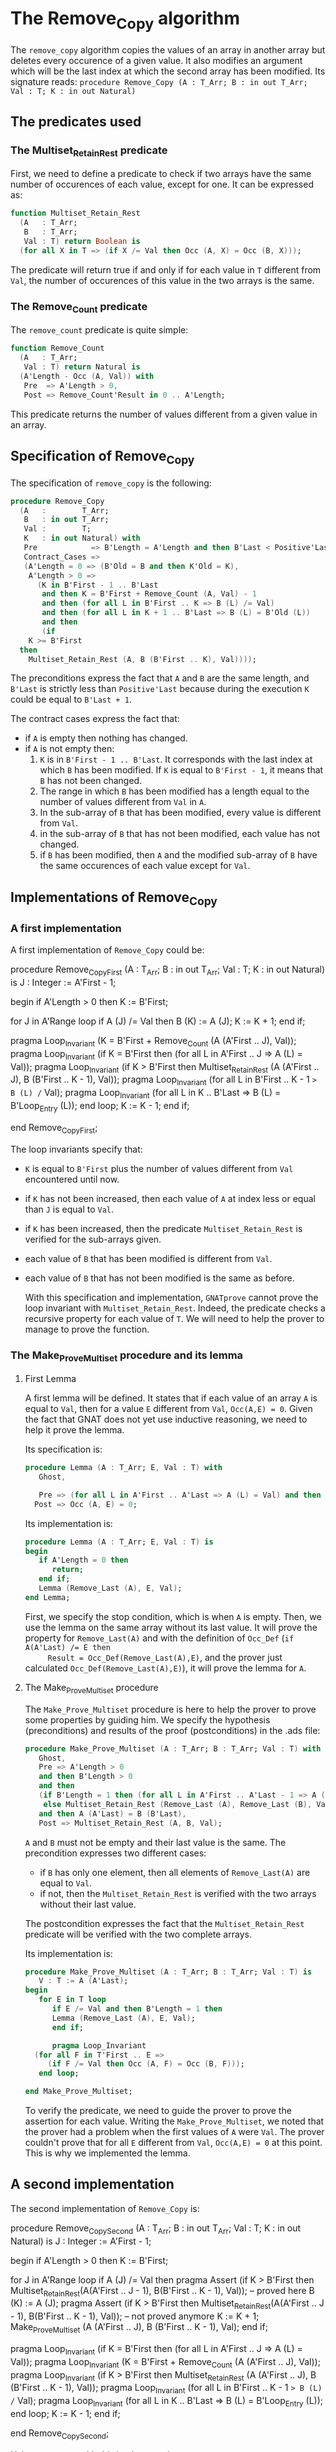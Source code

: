 # Created 2018-06-20 Wed 13:06
#+OPTIONS: author:nil title:nil toc:nil
#+EXPORT_FILE_NAME: ../../../mutating/Remove_Copy.org

* The Remove_Copy algorithm

The ~remove_copy~ algorithm copies the values of an array in
another array but deletes every occurence of a given value.
It also modifies an argument which will be the last index
at which the second array has been modified.
Its signature reads:
~procedure Remove_Copy (A : T_Arr; B : in out T_Arr; Val : T; K : in out Natural)~

** The predicates used
*** The Multiset_Retain_Rest predicate

First, we need to define a predicate to check if two arrays have
the same number of occurences of each value, except for one.
It can be expressed as:

#+BEGIN_SRC ada
  function Multiset_Retain_Rest
    (A   : T_Arr;
     B   : T_Arr;
     Val : T) return Boolean is
    (for all X in T => (if X /= Val then Occ (A, X) = Occ (B, X)));
#+END_SRC

The predicate will return true if and only if for each value in
~T~ different from ~Val~, the number of occurences of this value
in the two arrays is the same.

*** The Remove_Count predicate

The ~remove_count~ predicate is quite simple:

#+BEGIN_SRC ada
  function Remove_Count
    (A   : T_Arr;
     Val : T) return Natural is
    (A'Length - Occ (A, Val)) with
     Pre  => A'Length > 0,
     Post => Remove_Count'Result in 0 .. A'Length;
#+END_SRC

This predicate returns the number of values different from a given
value in an array.

** Specification of Remove_Copy

The specification of ~remove_copy~ is the following:

#+BEGIN_SRC ada
  procedure Remove_Copy
    (A   :        T_Arr;
     B   : in out T_Arr;
     Val :        T;
     K   : in out Natural) with
     Pre            => B'Length = A'Length and then B'Last < Positive'Last,
     Contract_Cases =>
     (A'Length = 0 => (B'Old = B and then K'Old = K),
      A'Length > 0 =>
        (K in B'First - 1 .. B'Last
         and then K = B'First + Remove_Count (A, Val) - 1
         and then (for all L in B'First .. K => B (L) /= Val)
         and then (for all L in K + 1 .. B'Last => B (L) = B'Old (L))
         and then
         (if
  	  K >= B'First
  	then
  	  Multiset_Retain_Rest (A, B (B'First .. K), Val))));
#+END_SRC

The preconditions express the fact that ~A~ and ~B~ are the
same length, and ~B'Last~ is strictly less than ~Positive'Last~
because during the execution ~K~ could be equal to ~B'Last + 1~.

The contract cases express the fact that:
- if ~A~ is empty then nothing has changed.
- if ~A~ is not empty then:
  1. ~K~ is in ~B'First - 1 .. B'Last~. It corresponds with the last index at which ~B~ has been modified. If ~K~ is equal to ~B'First - 1~, it means that ~B~ has not been changed.
  2. The range in which ~B~ has been modified has a length equal to the number of values different from ~Val~ in ~A~.
  3. In the sub-array of ~B~ that has been modified, every value is different from ~Val~.
  4. in the sub-array of ~B~ that has not been modified, each value has not changed.
  5. if ~B~ has been modified, then ~A~ and the modified sub-array of ~B~ have the same occurences of each value except for ~Val~.

** Implementations of Remove_Copy

*** A first implementation

A first implementation of ~Remove_Copy~ could be:

#+BEGIN_range-begin
   procedure Remove_Copy_First
  (A   :        T_Arr;
   B   : in out T_Arr;
   Val :        T;
   K   : in out Natural)
is
   J      : Integer := A'First - 1;

begin
   if A'Length > 0 then
   K := B'First;

for J in A'Range loop
   if A (J) /= Val then
      B (K)  := A (J);
      K := K + 1;
   end if;

   pragma Loop_Invariant
     (K = B'First + Remove_Count (A (A'First .. J), Val));
   pragma Loop_Invariant
     (if K = B'First then (for all L in A'First .. J => A (L) = Val));
   pragma Loop_Invariant
     (if
	K > B'First
      then
	Multiset_Retain_Rest
	  (A (A'First .. J),
	   B (B'First .. K - 1),
	   Val));
   pragma Loop_Invariant (for all L in B'First .. K - 1 => B (L) /= Val);
   pragma Loop_Invariant
     (for all L in K .. B'Last => B (L) = B'Loop_Entry (L));
   end loop;
K := K - 1;
end if;

end Remove_Copy_First;
#+END_range-begin

The loop invariants specify that:
- ~K~ is equal to ~B'First~ plus the number of values different from
  ~Val~ encountered until now.
- if ~K~ has not been increased, then each value of ~A~ at index
  less or equal than ~J~ is equal to ~Val~.
- if ~K~ has been increased, then the predicate ~Multiset_Retain_Rest~
  is verified for the sub-arrays given.
- each value of ~B~ that has been modified is different from ~Val~.
- each value of ~B~ that has not been modified is the same as before.

  With this specification and implementation, ~GNATprove~ cannot prove
  the loop invariant with ~Multiset_Retain_Rest~. Indeed, the predicate
  checks a recursive property for each value of ~T~. We will need to
  help the prover to manage to prove the function.

*** The Make_Prove_Multiset procedure and its lemma

**** First Lemma

A first lemma will be defined. It states that if each value 
of an array ~A~ is equal to ~Val~, then for a value ~E~
different from ~Val~, ~Occ(A,E) = 0~. Given the fact that
GNAT does not yet use inductive reasoning, we need to
help it prove the lemma.

Its specification is:

#+BEGIN_SRC ada
  procedure Lemma (A : T_Arr; E, Val : T) with
     Ghost,
  
     Pre => (for all L in A'First .. A'Last => A (L) = Val) and then E /= Val,
    Post => Occ (A, E) = 0;
#+END_SRC

Its implementation is:

#+BEGIN_SRC ada
  procedure Lemma (A : T_Arr; E, Val : T) is
  begin
     if A'Length = 0 then
        return;
     end if;
     Lemma (Remove_Last (A), E, Val);
  end Lemma;
#+END_SRC

First, we specify the stop condition, which is when ~A~ is empty.
Then, we use the lemma on the same array without its last value.
It will prove the property for ~Remove_Last(A)~ and with the
definition of ~Occ_Def~ (~if A(A'Last) /= E then
     Result = Occ_Def(Remove_Last(A),E)~, and the prover just calculated
~Occ_Def(Remove_Last(A),E)~), it will prove the lemma for ~A~.

**** The Make_Prove_Multiset procedure

The ~Make_Prove_Multiset~ procedure is here to help the prover
to prove some properties by guiding him. We specify the hypothesis (preconditions) and results of the proof (postconditions) in the .ads file:

#+BEGIN_SRC ada
  procedure Make_Prove_Multiset (A : T_Arr; B : T_Arr; Val : T) with
     Ghost,
     Pre => A'Length > 0
     and then B'Length > 0
     and then
     (if B'Length = 1 then (for all L in A'First .. A'Last - 1 => A (L) = Val)
      else Multiset_Retain_Rest (Remove_Last (A), Remove_Last (B), Val))
     and then A (A'Last) = B (B'Last),
     Post => Multiset_Retain_Rest (A, B, Val);
#+END_SRC

~A~ and ~B~ must not be empty and their last value is the same.
The precondition expresses two different cases:
- if ~B~ has only one element, then all elements of ~Remove_Last(A)~
  are equal to ~Val~.
- if not, then the ~Multiset_Retain_Rest~ is verified with the two arrays
  without their last value.

The postcondition expresses the fact that the ~Multiset_Retain_Rest~
predicate will be verified with the two complete arrays.

Its implementation is:

#+BEGIN_SRC ada
  procedure Make_Prove_Multiset (A : T_Arr; B : T_Arr; Val : T) is
     V : T := A (A'Last);
  begin
     for E in T loop
        if E /= Val and then B'Length = 1 then
  	    Lemma (Remove_Last (A), E, Val);
        end if;
  
        pragma Loop_Invariant
  	(for all F in T'First .. E =>
  	   (if F /= Val then Occ (A, F) = Occ (B, F)));
     end loop;
  
  end Make_Prove_Multiset;
#+END_SRC

To verify the predicate, we need to guide the prover to prove the assertion
for each value. Writing the ~Make_Prove_Multiset~, we noted that the prover had a problem
when the first values of ~A~ were ~Val~. The prover couldn't prove that
for all ~E~ different from ~Val~, ~Occ(A,E) = 0~ at this point. This
is why we implemented the lemma.

** A second implementation

The second implementation of ~Remove_Copy~ is:

#+BEGIN_range-begin
   procedure Remove_Copy_Second
  (A   :        T_Arr;
   B   : in out T_Arr;
   Val :        T;
   K   : in out Natural)
is
   J      : Integer := A'First - 1;

begin
   if A'Length > 0 then
   K := B'First;

for J in A'Range loop
   if A (J) /= Val then
      pragma Assert (if K > B'First then Multiset_Retain_Rest(A(A'First .. J - 1), B(B'First .. K - 1), Val)); -- proved here
      B (K)  := A (J);
      pragma Assert (if K > B'First then Multiset_Retain_Rest(A(A'First .. J - 1), B(B'First .. K - 1), Val)); -- not proved anymore
      K := K + 1;
      Make_Prove_Multiset (A (A'First .. J), B (B'First .. K - 1), Val);
   end if;

   pragma Loop_Invariant
	(if K = B'First then (for all L in A'First .. J => A (L) = Val));
   pragma Loop_Invariant
     (K = B'First + Remove_Count (A (A'First .. J), Val));
   pragma Loop_Invariant
     (if
	K > B'First
      then
	Multiset_Retain_Rest
	  (A (A'First .. J),
	   B (B'First .. K - 1),
	   Val));
   pragma Loop_Invariant (for all L in B'First .. K - 1 => B (L) /= Val);
   pragma Loop_Invariant
     (for all L in K .. B'Last => B (L) = B'Loop_Entry (L));
   end loop;
K := K - 1;
end if;

end Remove_Copy_Second;
#+END_range-begin

Using ~GNATprove~ with this implementation, a ~precondition might fail~ appears.
With the help of some assertions, we see that the precondition that is not verified
is the ~Multiset_Retain_Rest~ one. Indeed, the prover may consider that after the
line with the affectation, the state of ~B~ has changed. Therefore, even though the
predicate is about the values in range ~B'First .. K - 1~ and we changed the ~K~th
   value of ~B~, the prover does not consider ~Multiset_Retain_Rest (A (A'First .. J),
   B (B'First .. K - 1), Val))~ to be true.
We need to create a ~Ghost~ variable to save the state of ~B~ before the affectation
and prove ~Multiset_Retain_Rest (A (A'First .. J), B (B'First .. K - 1), Val))~ with
this ~Ghost~ variable.

*** The No_Changes procedure and its lemma

**** Second lemma

The ~Occ_Eq~ lemma is another example of how we can manualy prove a property that the SMT solvers struggle, or cannot prove on their own.
This lemma, in the form of a procedure verifies that if two arrays are equal, then the number of occurences of a given value is equal in both arrays,
and so for every possible value. Its specification is:

#+BEGIN_SRC ada
  procedure Occ_Eq (A : T_Arr; B : T_Arr; E : T) with
     Ghost,
     Pre  => A = B,
     Post => Occ (A, E) = Occ (B, E);
#+END_SRC

The specification alone isn't sufficient in order to prove the lemma, a guided proof must be written in the body of the procedure :

#+BEGIN_SRC ada
  procedure Occ_Eq (A : T_Arr; B : T_Arr; E : T) is
  begin
     if A'Length = 0 then
        return;
     end if;
  
     if A (A'Last) = E then
        pragma Assert (B (B'Last) = E);
     else
        pragma Assert (B (B'Last) /= E);
     end if;
  
     Occ_Eq (Remove_Last (A), Remove_Last (B), E);
  end Occ_Eq;
#+END_SRC

The property is proved inductively:
- If both arrays are empty then there is nothing to prove.
- If the arrays are of length greater than zero, then:
  - We verify that if the last value of ~A~ is equal to ~E~ then so is the last value of ~B~, and if the last value of ~A~ is different from ~E~ then is is the last value of ~B~, which given the definition of [[file:../non-mutating/Count.org][Occ]] will help prove that the contribution of the last index of ~A~ and ~B~ is the same in ~Occ(A,E)~ and ~Occ(B,E)~.
  - We verify that the nuber of occurences of ~E~ in ~A~ and ~B~ is the same, for the other indexes.

**** The No_Changes procedure

The procedure will take in entry one array ~A~ and two equal arrays ~B~ and ~C~ when
~Multiset_Retain_Rest (A,B,Val)~ is verified. The procedure will prove that
~Multiset_Retain_Rest (A,C,Val)~ is verified. The specification of ~No_Changes~ is:

#+BEGIN_SRC ada
  procedure No_Changes (A, B, C : T_Arr; Val : T) with
     Ghost,
     Pre => A'Length > 0
     and then B = C
     and then Multiset_Retain_Rest (A, B, Val),
     Post => Multiset_Retain_Rest (A, C, Val);
#+END_SRC

The implementation is:

#+BEGIN_SRC ada
  procedure No_Changes (A, B, C : T_Arr; Val : T) is
  begin
     for E in T loop
        if E /= Val then
  	 Occ_Eq (B, C, E);
  	 pragma Assert (Occ (A, E) = Occ (C, E));
        end if;
        pragma Loop_Invariant
  	(for all F in T'First .. E =>
  	   (if F /= Val then Occ (A, F) = Occ (C, F)));
     end loop;
  end No_Changes;
#+END_SRC

As in the previous procedure, we want to prove the predicate for each value.

*** A third (and last for now) implementation

The final implementation for ~Remove_Copy~ is the following:

#+BEGIN_range-begin
procedure Remove_Copy
  (A   :        T_Arr;
   B   : in out T_Arr;
   Val :        T;
   K   : in out Natural)
is
   J      : Integer := A'First - 1;
   B_Save : T_Arr   := B;

begin
   if A'Length > 0 then
      K := B'First;

for J in A'Range loop
   if A (J) /= Val then
      B_Save := B;
      B (K)  := A (J);
      if K > B'First then
	 No_Changes
	   (A (A'First .. J - 1),
	    B_Save (B'First .. K - 1),
	    B (B'First .. K - 1),
	    Val);
      end if;
      K := K + 1;
      Make_Prove_Multiset
	(A (A'First .. J),
	 B (B'First .. K - 1),
	 Val);
   end if;

      pragma Loop_Invariant
	(if K = B'First then (for all L in A'First .. J => A (L) = Val));
      pragma Loop_Invariant
	(K = B'First + Remove_Count (A (A'First .. J), Val));
      pragma Loop_Invariant
	(if
	   K > B'First
	 then
	   Multiset_Retain_Rest
	     (A (A'First .. J),
	      B (B'First .. K - 1),
	      Val));
      pragma Loop_Invariant
	(for all L in B'First .. K - 1 => B (L) /= Val);
      pragma Loop_Invariant
	(for all L in K .. B'Last => B (L) = B'Loop_Entry (L));
   end loop;
   K := K - 1;
end if;

end Remove_Copy;
#+END_range-begin

Now, we use the ~No_Changes~ procedure when ~K > B'First~ which means that one
or more values have been changed in ~B~.

Using ~GNATprove~ with this implementation, everything is finally proved.
